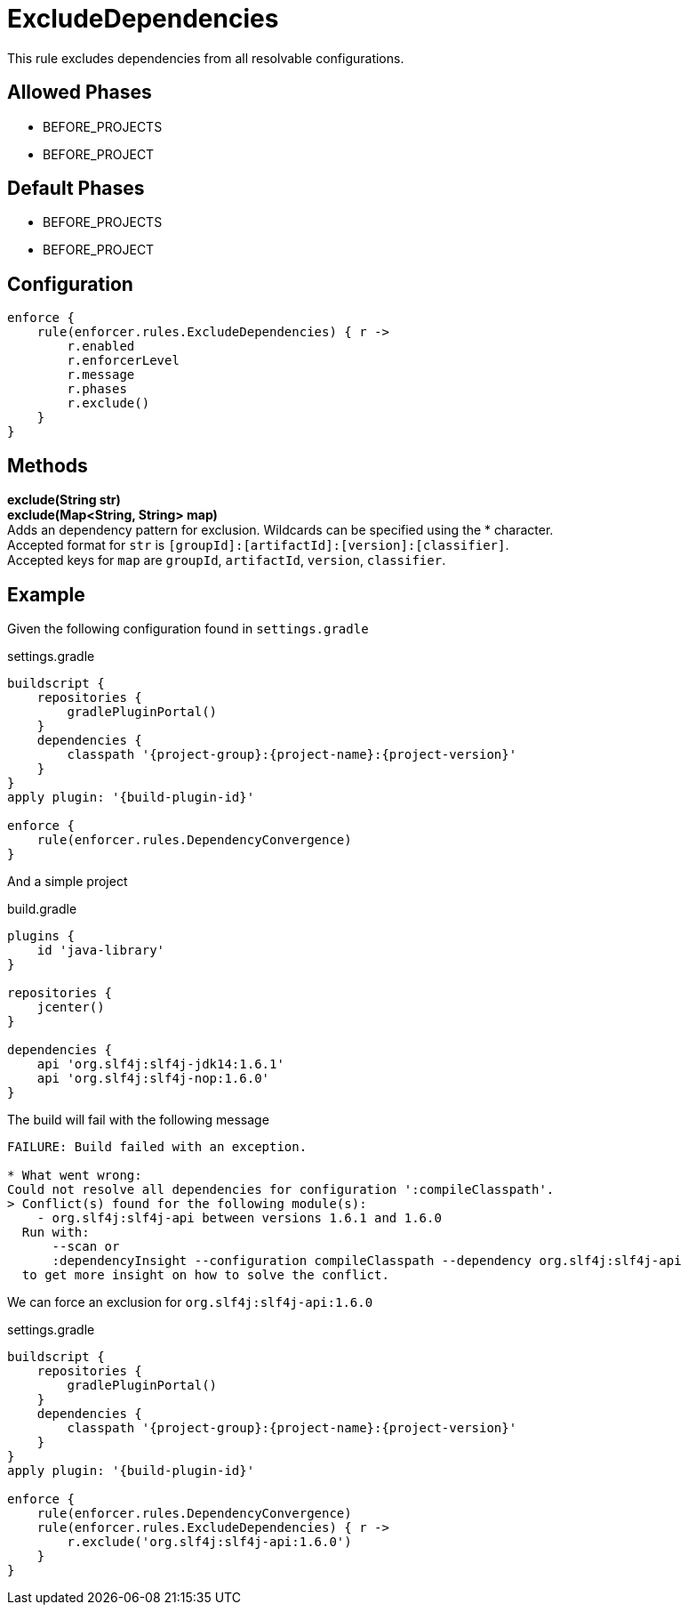 
= ExcludeDependencies

This rule excludes dependencies from all resolvable configurations.

== Allowed Phases
* BEFORE_PROJECTS
* BEFORE_PROJECT

== Default Phases
* BEFORE_PROJECTS
* BEFORE_PROJECT

== Configuration
[source,groovy]
[subs="+macros"]
----
enforce {
    rule(enforcer.rules.ExcludeDependencies) { r ->
        r.enabled
        r.enforcerLevel
        r.message
        r.phases
        r.exclude()
    }
}
----

== Methods

*exclude(String str)* +
*exclude(Map<String, String> map)* +
Adds an dependency pattern for exclusion. Wildcards can be specified using the * character. +
Accepted format for `str` is `[groupId]:[artifactId]:[version]:[classifier]`. +
Accepted keys for `map` are `groupId`, `artifactId`, `version`, `classifier`.

== Example

Given the following configuration found in `settings.gradle`

.settings.gradle
[source,groovy]
[subs="attributes"]
----
buildscript {
    repositories {
        gradlePluginPortal()
    }
    dependencies {
        classpath '{project-group}:{project-name}:{project-version}'
    }
}
apply plugin: '{build-plugin-id}'

enforce {
    rule(enforcer.rules.DependencyConvergence)
}
----

And a simple project

.build.gradle
[source,groovy]
[subs="attributes"]
----
plugins {
    id 'java-library'
}

repositories {
    jcenter()
}

dependencies {
    api 'org.slf4j:slf4j-jdk14:1.6.1'
    api 'org.slf4j:slf4j-nop:1.6.0'
}
----

The build will fail with the following message

----
FAILURE: Build failed with an exception.

* What went wrong:
Could not resolve all dependencies for configuration ':compileClasspath'.
> Conflict(s) found for the following module(s):
    - org.slf4j:slf4j-api between versions 1.6.1 and 1.6.0
  Run with:
      --scan or
      :dependencyInsight --configuration compileClasspath --dependency org.slf4j:slf4j-api
  to get more insight on how to solve the conflict.
----

We can force an exclusion for `org.slf4j:slf4j-api:1.6.0`

.settings.gradle
[source,groovy]
[subs="attributes"]
----
buildscript {
    repositories {
        gradlePluginPortal()
    }
    dependencies {
        classpath '{project-group}:{project-name}:{project-version}'
    }
}
apply plugin: '{build-plugin-id}'

enforce {
    rule(enforcer.rules.DependencyConvergence)
    rule(enforcer.rules.ExcludeDependencies) { r ->
        r.exclude('org.slf4j:slf4j-api:1.6.0')
    }
}
----
